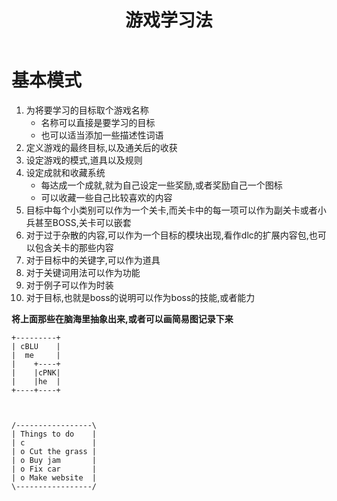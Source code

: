 #+TITLE: 游戏学习法
#+LANGUAGE: zh-cn

* 基本模式
  1) 为将要学习的目标取个游戏名称
     - 名称可以直接是要学习的目标
     - 也可以适当添加一些描述性词语
  2) 定义游戏的最终目标,以及通关后的收获
  3) 设定游戏的模式,道具以及规则
  4) 设定成就和收藏系统
     - 每达成一个成就,就为自己设定一些奖励,或者奖励自己一个图标
     - 可以收藏一些自己比较喜欢的内容
  5) 目标中每个小类别可以作为一个关卡,而关卡中的每一项可以作为副关卡或者小兵甚至BOSS,关卡可以嵌套
  6) 对于过于杂散的内容,可以作为一个目标的模块出现,看作dlc的扩展内容包,也可以包含关卡的那些内容
  7) 对于目标中的关键字,可以作为道具
  8) 对于关键词用法可以作为功能
  9) 对于例子可以作为时装
  10) 对于目标,也就是boss的说明可以作为boss的技能,或者能力

*将上面那些在脑海里抽象出来,或者可以画简易图记录下来*


#+BEGIN_SRC ditaa :file test.png :cmdline -r -s 0.9
+---------+
| cBLU    |
|  me     |
|    +----+
|    |cPNK|
|    |he  |
+----+----+



/-----------------\
| Things to do    |
| c               |
| o Cut the grass |
| o Buy jam       |
| o Fix car       |
| o Make website  |
\-----------------/
#+END_SRC                                                    

#+RESULTS:
[[file:test.png]]
                                                        
